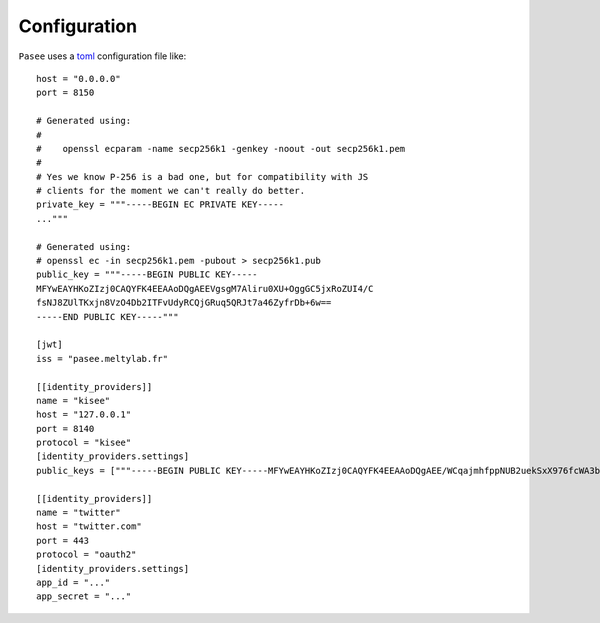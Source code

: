 Configuration
=============

``Pasee`` uses a `toml <https://github.com/toml-lang/toml>`__
configuration file like::

      host = "0.0.0.0"
      port = 8150

      # Generated using:
      #
      #    openssl ecparam -name secp256k1 -genkey -noout -out secp256k1.pem
      #
      # Yes we know P-256 is a bad one, but for compatibility with JS
      # clients for the moment we can't really do better.
      private_key = """-----BEGIN EC PRIVATE KEY-----
      ..."""

      # Generated using:
      # openssl ec -in secp256k1.pem -pubout > secp256k1.pub
      public_key = """-----BEGIN PUBLIC KEY-----
      MFYwEAYHKoZIzj0CAQYFK4EEAAoDQgAEEVgsgM7Aliru0XU+OggGC5jxRoZUI4/C
      fsNJ8ZUlTKxjn8VzO4Db2ITFvUdyRCQjGRuq5QRJt7a46ZyfrDb+6w==
      -----END PUBLIC KEY-----"""

      [jwt]
      iss = "pasee.meltylab.fr"

      [[identity_providers]]
      name = "kisee"
      host = "127.0.0.1"
      port = 8140
      protocol = "kisee"
      [identity_providers.settings]
      public_keys = ["""-----BEGIN PUBLIC KEY-----MFYwEAYHKoZIzj0CAQYFK4EEAAoDQgAEE/WCqajmhfppNUB2uekSxX976fcWA3bbdew8NkUtCoBigl9lWkqfnkF18H9fgG0gafPhGtub23+8Ldulvmf1lg==-----END PUBLIC KEY-----"""]

      [[identity_providers]]
      name = "twitter"
      host = "twitter.com"
      port = 443
      protocol = "oauth2"
      [identity_providers.settings]
      app_id = "..."
      app_secret = "..."
